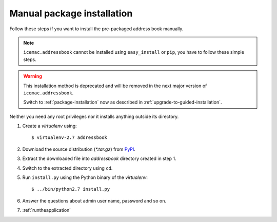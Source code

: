 ===========================
Manual package installation
===========================

Follow these steps if you want to install the pre-packaged address book
manually.

.. note::

    ``icemac.addressbook`` cannot be installed using ``easy_install`` or
    ``pip``, you have to follow these simple steps.

.. warning::

    This installation method is deprecated and will be removed in the next
    major version of ``icemac.addressbook``.

    Switch to :ref:`package-installation` now as described in
    :ref:`upgrade-to-guided-installation`.


Neither you need any root privileges nor it installs anything outside its directory.

#. Create a `virtualenv` using::

   $ virtualenv-2.7 addressbook

#. Download the source distribution (`*.tar.gz`) from PyPI_.

#. Extract the downloaded file into `addressbook` directory created in step 1.

#. Switch to the extracted directory using ``cd``.

#. Run ``install.py`` using the Python binary of the `virtualenv`::

   $ ../bin/python2.7 install.py

#. Answer the questions about admin user name, password and so on.

#. :ref:`runtheapplication`

.. _PyPI : https://pypi.org/project/icemac.addressbook/#files
